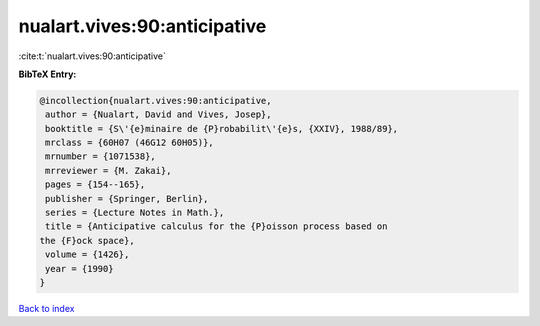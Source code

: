 nualart.vives:90:anticipative
=============================

:cite:t:`nualart.vives:90:anticipative`

**BibTeX Entry:**

.. code-block:: bibtex

   @incollection{nualart.vives:90:anticipative,
    author = {Nualart, David and Vives, Josep},
    booktitle = {S\'{e}minaire de {P}robabilit\'{e}s, {XXIV}, 1988/89},
    mrclass = {60H07 (46G12 60H05)},
    mrnumber = {1071538},
    mrreviewer = {M. Zakai},
    pages = {154--165},
    publisher = {Springer, Berlin},
    series = {Lecture Notes in Math.},
    title = {Anticipative calculus for the {P}oisson process based on
   the {F}ock space},
    volume = {1426},
    year = {1990}
   }

`Back to index <../By-Cite-Keys.html>`__
